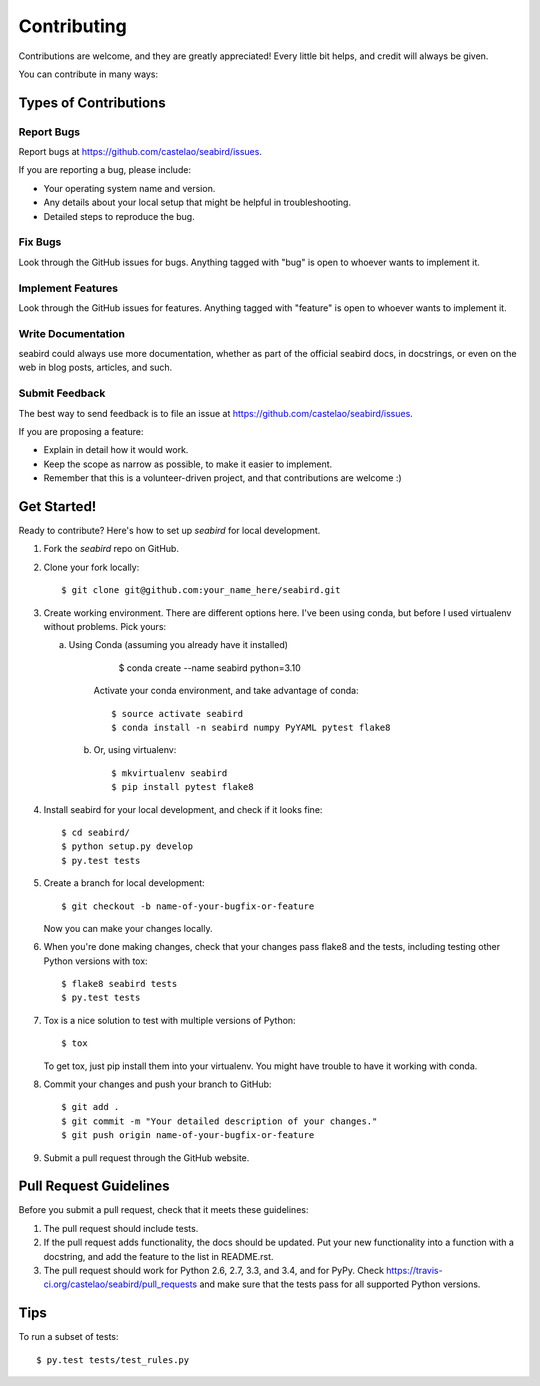 ============
Contributing
============

Contributions are welcome, and they are greatly appreciated! Every
little bit helps, and credit will always be given.

You can contribute in many ways:

Types of Contributions
----------------------

Report Bugs
~~~~~~~~~~~

Report bugs at https://github.com/castelao/seabird/issues.

If you are reporting a bug, please include:

* Your operating system name and version.
* Any details about your local setup that might be helpful in troubleshooting.
* Detailed steps to reproduce the bug.

Fix Bugs
~~~~~~~~

Look through the GitHub issues for bugs. Anything tagged with "bug"
is open to whoever wants to implement it.

Implement Features
~~~~~~~~~~~~~~~~~~

Look through the GitHub issues for features. Anything tagged with "feature"
is open to whoever wants to implement it.

Write Documentation
~~~~~~~~~~~~~~~~~~~

seabird could always use more documentation, whether as part of the
official seabird docs, in docstrings, or even on the web in blog posts,
articles, and such.

Submit Feedback
~~~~~~~~~~~~~~~

The best way to send feedback is to file an issue at https://github.com/castelao/seabird/issues.

If you are proposing a feature:

* Explain in detail how it would work.
* Keep the scope as narrow as possible, to make it easier to implement.
* Remember that this is a volunteer-driven project, and that contributions
  are welcome :)

Get Started!
------------

Ready to contribute? Here's how to set up `seabird` for local development.

1. Fork the `seabird` repo on GitHub.
2. Clone your fork locally::

    $ git clone git@github.com:your_name_here/seabird.git

3. Create working environment. There are different options here. I've been using conda, but before I used virtualenv without problems. Pick yours:

   a. Using Conda (assuming you already have it installed)

            $ conda create --name seabird python=3.10

        Activate your conda environment, and take advantage of conda::

            $ source activate seabird
            $ conda install -n seabird numpy PyYAML pytest flake8

    b. Or, using virtualenv::

        $ mkvirtualenv seabird
        $ pip install pytest flake8

4. Install seabird for your local development, and check if it looks fine::

   $ cd seabird/
   $ python setup.py develop
   $ py.test tests

5. Create a branch for local development::

    $ git checkout -b name-of-your-bugfix-or-feature

   Now you can make your changes locally.

6. When you're done making changes, check that your changes pass flake8 and the tests, including testing other Python versions with tox::

    $ flake8 seabird tests
    $ py.test tests

7. Tox is a nice solution to test with multiple versions of Python::

    $ tox

   To get tox, just pip install them into your virtualenv. You might have trouble to have it working with conda.

8. Commit your changes and push your branch to GitHub::

    $ git add .
    $ git commit -m "Your detailed description of your changes."
    $ git push origin name-of-your-bugfix-or-feature

9. Submit a pull request through the GitHub website.

Pull Request Guidelines
-----------------------

Before you submit a pull request, check that it meets these guidelines:

1. The pull request should include tests.
2. If the pull request adds functionality, the docs should be updated. Put
   your new functionality into a function with a docstring, and add the
   feature to the list in README.rst.
3. The pull request should work for Python 2.6, 2.7, 3.3, and 3.4, and for PyPy. Check
   https://travis-ci.org/castelao/seabird/pull_requests
   and make sure that the tests pass for all supported Python versions.

Tips
----

To run a subset of tests::

    $ py.test tests/test_rules.py

